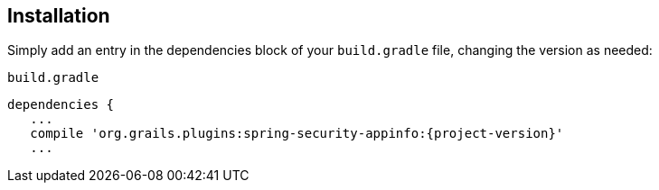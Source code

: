 [[installation]]
== Installation

Simply add an entry in the dependencies block of your `build.gradle` file, changing the version as needed:

[source,groovy]
[subs="attributes"]
.`build.gradle`
----
dependencies {
   ...
   compile 'org.grails.plugins:spring-security-appinfo:{project-version}'
   ...
----

